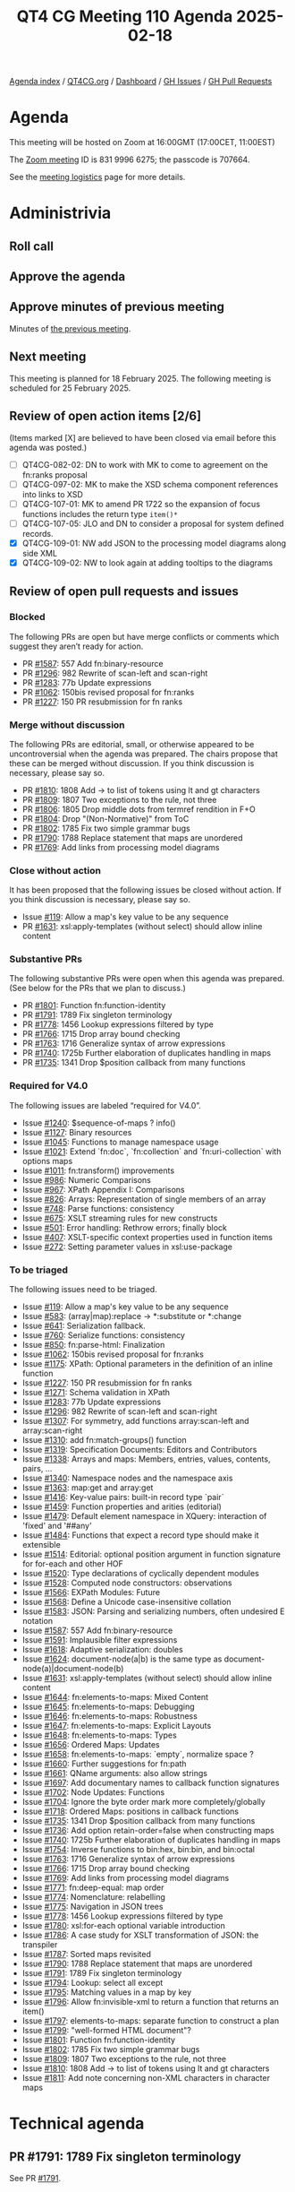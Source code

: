 :PROPERTIES:
:ID:       54892B1D-274C-4594-8765-F8004B2063B7
:END:
#+title: QT4 CG Meeting 110 Agenda 2025-02-18
#+author: Norm Tovey-Walsh
#+filetags: :qt4cg:
#+options: html-style:nil h:6 toc:nil
#+html_head: <link rel="stylesheet" type="text/css" href="/meeting/css/htmlize.css"/>
#+html_head: <link rel="stylesheet" type="text/css" href="../../../css/style.css"/>
#+html_head: <link rel="shortcut icon" href="/img/QT4-64.png" />
#+html_head: <link rel="apple-touch-icon" sizes="64x64" href="/img/QT4-64.png" type="image/png" />
#+html_head: <link rel="apple-touch-icon" sizes="76x76" href="/img/QT4-76.png" type="image/png" />
#+html_head: <link rel="apple-touch-icon" sizes="120x120" href="/img/QT4-120.png" type="image/png" />
#+html_head: <link rel="apple-touch-icon" sizes="152x152" href="/img/QT4-152.png" type="image/png" />
#+options: author:nil email:nil creator:nil timestamp:nil
#+startup: showall

[[../][Agenda index]] / [[https://qt4cg.org][QT4CG.org]] / [[https://qt4cg.org/dashboard][Dashboard]] / [[https://github.com/qt4cg/qtspecs/issues][GH Issues]] / [[https://github.com/qt4cg/qtspecs/pulls][GH Pull Requests]]

* Agenda
:PROPERTIES:
:unnumbered: t
:CUSTOM_ID: agenda
:END:

This meeting will be hosted on Zoom at 16:00GMT (17:00CET, 11:00EST) 

The [[https://us06web.zoom.us/j/83199966275?pwd=SmN6V0RhUGdSTHFHZkd6cjgxVEY2QT09][Zoom meeting]] ID is 831 9996 6275; the passcode is 707664.

See the [[https://qt4cg.org/meeting/logistics.html][meeting logistics]] page for more details.

* Administrivia
:PROPERTIES:
:CUSTOM_ID: administrivia
:END:

** Roll call
:PROPERTIES:
:CUSTOM_ID: roll-call
:END:

** Approve the agenda
:PROPERTIES:
:CUSTOM_ID: accept-agenda
:END:

** Approve minutes of previous meeting
:PROPERTIES:
:CUSTOM_ID: approve-minutes
:END:

Minutes of [[../../minutes/2025/02-11.html][the previous meeting]].

** Next meeting
:PROPERTIES:
:CUSTOM_ID: next-meeting
:END:

This meeting is planned for 18 February 2025. The following meeting is scheduled
for 25 February 2025. 

** Review of open action items [2/6]
:PROPERTIES:
:CUSTOM_ID: open-actions
:END:

(Items marked [X] are believed to have been closed via email before
this agenda was posted.)

+ [ ] QT4CG-082-02: DN to work with MK to come to agreement on the fn:ranks proposal
+ [ ] QT4CG-097-02: MK to make the XSD schema component references into links to XSD
+ [ ] QT4CG-107-01: MK to amend PR 1722 so the expansion of focus functions includes the return type ~item()*~
+ [ ] QT4CG-107-05: JLO and DN to consider a proposal for system defined records.
+ [X] QT4CG-109-01: NW add JSON to the processing model diagrams along side XML
+ [X] QT4CG-109-02: NW to look again at adding tooltips to the diagrams

** Review of open pull requests and issues
:PROPERTIES:
:CUSTOM_ID: open-pull-requests
:END:

*** Blocked
:PROPERTIES:
:CUSTOM_ID: blocked
:END:

The following PRs are open but have merge conflicts or comments which
suggest they aren’t ready for action.

+ PR [[https://qt4cg.org/dashboard/#pr-1587][#1587]]: 557 Add fn:binary-resource
+ PR [[https://qt4cg.org/dashboard/#pr-1296][#1296]]: 982 Rewrite of scan-left and scan-right
+ PR [[https://qt4cg.org/dashboard/#pr-1283][#1283]]: 77b Update expressions
+ PR [[https://qt4cg.org/dashboard/#pr-1062][#1062]]: 150bis revised proposal for fn:ranks
+ PR [[https://qt4cg.org/dashboard/#pr-1227][#1227]]: 150 PR resubmission for fn ranks

*** Merge without discussion
:PROPERTIES:
:CUSTOM_ID: merge-without-discussion
:END:

The following PRs are editorial, small, or otherwise appeared to be
uncontroversial when the agenda was prepared. The chairs propose that
these can be merged without discussion. If you think discussion is
necessary, please say so.

+ PR [[https://qt4cg.org/dashboard/#pr-1810][#1810]]: 1808 Add -> to list of tokens using lt and gt characters
+ PR [[https://qt4cg.org/dashboard/#pr-1809][#1809]]: 1807 Two exceptions to the rule, not three
+ PR [[https://qt4cg.org/dashboard/#pr-1806][#1806]]: 1805 Drop middle dots from termref rendition in F+O
+ PR [[https://qt4cg.org/dashboard/#pr-1804][#1804]]: Drop "(Non-Normative)" from ToC
+ PR [[https://qt4cg.org/dashboard/#pr-1802][#1802]]: 1785 Fix two simple grammar bugs
+ PR [[https://qt4cg.org/dashboard/#pr-1790][#1790]]: 1788 Replace statement that maps are unordered
+ PR [[https://qt4cg.org/dashboard/#pr-1769][#1769]]: Add links from processing model diagrams

*** Close without action
:PROPERTIES:
:CUSTOM_ID: close-without-action
:END:

It has been proposed that the following issues be closed without action.
If you think discussion is necessary, please say so.

+ Issue [[https://github.com/qt4cg/qtspecs/issues/119][#119]]: Allow a map's key value to be any sequence
+ PR [[https://qt4cg.org/dashboard/#pr-1631][#1631]]: xsl:apply-templates (without select) should allow inline content

*** Substantive PRs
:PROPERTIES:
:CUSTOM_ID: substantive
:END:

The following substantive PRs were open when this agenda was prepared.
(See below for the PRs that we plan to discuss.)

+ PR [[https://qt4cg.org/dashboard/#pr-1801][#1801]]: Function fn:function-identity
+ PR [[https://qt4cg.org/dashboard/#pr-1791][#1791]]: 1789 Fix singleton terminology
+ PR [[https://qt4cg.org/dashboard/#pr-1778][#1778]]: 1456 Lookup expressions filtered by type
+ PR [[https://qt4cg.org/dashboard/#pr-1766][#1766]]: 1715 Drop array bound checking
+ PR [[https://qt4cg.org/dashboard/#pr-1763][#1763]]: 1716 Generalize syntax of arrow expressions
+ PR [[https://qt4cg.org/dashboard/#pr-1740][#1740]]: 1725b Further elaboration of duplicates handling in maps
+ PR [[https://qt4cg.org/dashboard/#pr-1735][#1735]]: 1341 Drop $position callback from many functions

*** Required for V4.0
:PROPERTIES:
:CUSTOM_ID: required-40
:END:

The following issues are labeled “required for V4.0”.

+ Issue [[https://github.com/qt4cg/qtspecs/issues/1240][#1240]]: $sequence-of-maps ? info()
+ Issue [[https://github.com/qt4cg/qtspecs/issues/1127][#1127]]: Binary resources
+ Issue [[https://github.com/qt4cg/qtspecs/issues/1045][#1045]]: Functions to manage namespace usage
+ Issue [[https://github.com/qt4cg/qtspecs/issues/1021][#1021]]: Extend `fn:doc`, `fn:collection` and `fn:uri-collection` with options maps
+ Issue [[https://github.com/qt4cg/qtspecs/issues/1011][#1011]]: fn:transform() improvements
+ Issue [[https://github.com/qt4cg/qtspecs/issues/986][#986]]: Numeric Comparisons
+ Issue [[https://github.com/qt4cg/qtspecs/issues/967][#967]]: XPath Appendix I: Comparisons
+ Issue [[https://github.com/qt4cg/qtspecs/issues/826][#826]]: Arrays: Representation of single members of an array
+ Issue [[https://github.com/qt4cg/qtspecs/issues/748][#748]]: Parse functions: consistency
+ Issue [[https://github.com/qt4cg/qtspecs/issues/675][#675]]: XSLT streaming rules for new constructs
+ Issue [[https://github.com/qt4cg/qtspecs/issues/501][#501]]: Error handling: Rethrow errors; finally block
+ Issue [[https://github.com/qt4cg/qtspecs/issues/407][#407]]: XSLT-specific context properties used in function items
+ Issue [[https://github.com/qt4cg/qtspecs/issues/272][#272]]: Setting parameter values in xsl:use-package

*** To be triaged
:PROPERTIES:
:CUSTOM_ID: triage
:END:

The following issues need to be triaged.

+ Issue [[https://github.com/qt4cg/qtspecs/issues/119][#119]]: Allow a map's key value to be any sequence
+ Issue [[https://github.com/qt4cg/qtspecs/issues/583][#583]]: (array|map):replace → *:substitute or *:change
+ Issue [[https://github.com/qt4cg/qtspecs/issues/641][#641]]: Serialization fallback.
+ Issue [[https://github.com/qt4cg/qtspecs/issues/760][#760]]: Serialize functions: consistency
+ Issue [[https://github.com/qt4cg/qtspecs/issues/850][#850]]: fn:parse-html: Finalization
+ Issue [[https://github.com/qt4cg/qtspecs/issues/1062][#1062]]: 150bis revised proposal for fn:ranks
+ Issue [[https://github.com/qt4cg/qtspecs/issues/1175][#1175]]: XPath: Optional parameters in the definition of an inline function
+ Issue [[https://github.com/qt4cg/qtspecs/issues/1227][#1227]]: 150 PR resubmission for fn ranks
+ Issue [[https://github.com/qt4cg/qtspecs/issues/1271][#1271]]: Schema validation in XPath
+ Issue [[https://github.com/qt4cg/qtspecs/issues/1283][#1283]]: 77b Update expressions
+ Issue [[https://github.com/qt4cg/qtspecs/issues/1296][#1296]]: 982 Rewrite of scan-left and scan-right
+ Issue [[https://github.com/qt4cg/qtspecs/issues/1307][#1307]]: For symmetry, add functions array:scan-left and array:scan-right
+ Issue [[https://github.com/qt4cg/qtspecs/issues/1310][#1310]]: add fn:match-groups() function
+ Issue [[https://github.com/qt4cg/qtspecs/issues/1319][#1319]]: Specification Documents: Editors and Contributors
+ Issue [[https://github.com/qt4cg/qtspecs/issues/1338][#1338]]: Arrays and maps: Members, entries, values, contents, pairs, …
+ Issue [[https://github.com/qt4cg/qtspecs/issues/1340][#1340]]: Namespace nodes and the namespace axis
+ Issue [[https://github.com/qt4cg/qtspecs/issues/1363][#1363]]: map:get and array:get
+ Issue [[https://github.com/qt4cg/qtspecs/issues/1416][#1416]]: Key-value pairs: built-in record type `pair`
+ Issue [[https://github.com/qt4cg/qtspecs/issues/1459][#1459]]: Function properties and arities (editorial)
+ Issue [[https://github.com/qt4cg/qtspecs/issues/1479][#1479]]: Default element namespace in XQuery: interaction of 'fixed' and '##any'
+ Issue [[https://github.com/qt4cg/qtspecs/issues/1484][#1484]]: Functions that expect a record type should make it extensible
+ Issue [[https://github.com/qt4cg/qtspecs/issues/1514][#1514]]: Editorial: optional position argument in function signature for for-each and other HOF 
+ Issue [[https://github.com/qt4cg/qtspecs/issues/1520][#1520]]: Type declarations of cyclically dependent modules
+ Issue [[https://github.com/qt4cg/qtspecs/issues/1528][#1528]]: Computed node constructors: observations
+ Issue [[https://github.com/qt4cg/qtspecs/issues/1566][#1566]]: EXPath Modules: Future
+ Issue [[https://github.com/qt4cg/qtspecs/issues/1568][#1568]]: Define a Unicode case-insensitive collation
+ Issue [[https://github.com/qt4cg/qtspecs/issues/1583][#1583]]: JSON: Parsing and serializing numbers, often undesired E notation
+ Issue [[https://github.com/qt4cg/qtspecs/issues/1587][#1587]]: 557 Add fn:binary-resource
+ Issue [[https://github.com/qt4cg/qtspecs/issues/1591][#1591]]: Implausible filter expressions
+ Issue [[https://github.com/qt4cg/qtspecs/issues/1618][#1618]]: Adaptive serialization: doubles
+ Issue [[https://github.com/qt4cg/qtspecs/issues/1624][#1624]]: document-node(a|b) is the same type as document-node(a)|document-node(b)
+ Issue [[https://github.com/qt4cg/qtspecs/issues/1631][#1631]]: xsl:apply-templates (without select) should allow inline content
+ Issue [[https://github.com/qt4cg/qtspecs/issues/1644][#1644]]: fn:elements-to-maps: Mixed Content
+ Issue [[https://github.com/qt4cg/qtspecs/issues/1645][#1645]]: fn:elements-to-maps: Debugging
+ Issue [[https://github.com/qt4cg/qtspecs/issues/1646][#1646]]: fn:elements-to-maps: Robustness
+ Issue [[https://github.com/qt4cg/qtspecs/issues/1647][#1647]]: fn:elements-to-maps: Explicit Layouts
+ Issue [[https://github.com/qt4cg/qtspecs/issues/1648][#1648]]: fn:elements-to-maps: Types
+ Issue [[https://github.com/qt4cg/qtspecs/issues/1656][#1656]]: Ordered Maps: Updates
+ Issue [[https://github.com/qt4cg/qtspecs/issues/1658][#1658]]: fn:elements-to-maps: `empty`, normalize space ?
+ Issue [[https://github.com/qt4cg/qtspecs/issues/1660][#1660]]: Further suggestions for fn:path
+ Issue [[https://github.com/qt4cg/qtspecs/issues/1661][#1661]]: QName arguments: also allow strings
+ Issue [[https://github.com/qt4cg/qtspecs/issues/1697][#1697]]: Add documentary names to callback function signatures
+ Issue [[https://github.com/qt4cg/qtspecs/issues/1702][#1702]]: Node Updates: Functions
+ Issue [[https://github.com/qt4cg/qtspecs/issues/1704][#1704]]: Ignore the byte order mark more completely/globally
+ Issue [[https://github.com/qt4cg/qtspecs/issues/1718][#1718]]: Ordered Maps: positions in callback functions
+ Issue [[https://github.com/qt4cg/qtspecs/issues/1735][#1735]]: 1341 Drop $position callback from many functions
+ Issue [[https://github.com/qt4cg/qtspecs/issues/1736][#1736]]: Add option retain-order=false when constructing maps
+ Issue [[https://github.com/qt4cg/qtspecs/issues/1740][#1740]]: 1725b Further elaboration of duplicates handling in maps
+ Issue [[https://github.com/qt4cg/qtspecs/issues/1754][#1754]]: Inverse functions to bin:hex, bin:bin, and bin:octal
+ Issue [[https://github.com/qt4cg/qtspecs/issues/1763][#1763]]: 1716 Generalize syntax of arrow expressions
+ Issue [[https://github.com/qt4cg/qtspecs/issues/1766][#1766]]: 1715 Drop array bound checking
+ Issue [[https://github.com/qt4cg/qtspecs/issues/1769][#1769]]: Add links from processing model diagrams
+ Issue [[https://github.com/qt4cg/qtspecs/issues/1771][#1771]]: fn:deep-equal: map order
+ Issue [[https://github.com/qt4cg/qtspecs/issues/1774][#1774]]: Nomenclature: relabelling
+ Issue [[https://github.com/qt4cg/qtspecs/issues/1775][#1775]]: Navigation in JSON trees
+ Issue [[https://github.com/qt4cg/qtspecs/issues/1778][#1778]]: 1456 Lookup expressions filtered by type
+ Issue [[https://github.com/qt4cg/qtspecs/issues/1780][#1780]]: xsl:for-each optional variable introduction
+ Issue [[https://github.com/qt4cg/qtspecs/issues/1786][#1786]]: A case study for XSLT transformation of JSON: the transpiler
+ Issue [[https://github.com/qt4cg/qtspecs/issues/1787][#1787]]: Sorted maps revisited
+ Issue [[https://github.com/qt4cg/qtspecs/issues/1790][#1790]]: 1788 Replace statement that maps are unordered
+ Issue [[https://github.com/qt4cg/qtspecs/issues/1791][#1791]]: 1789 Fix singleton terminology
+ Issue [[https://github.com/qt4cg/qtspecs/issues/1794][#1794]]: Lookup: select all except
+ Issue [[https://github.com/qt4cg/qtspecs/issues/1795][#1795]]: Matching values in a map by key
+ Issue [[https://github.com/qt4cg/qtspecs/issues/1796][#1796]]: Allow fn:invisible-xml to return a function that returns an item()
+ Issue [[https://github.com/qt4cg/qtspecs/issues/1797][#1797]]: elements-to-maps: separate function to construct a plan
+ Issue [[https://github.com/qt4cg/qtspecs/issues/1799][#1799]]: "well-formed HTML document"?
+ Issue [[https://github.com/qt4cg/qtspecs/issues/1801][#1801]]: Function fn:function-identity
+ Issue [[https://github.com/qt4cg/qtspecs/issues/1802][#1802]]: 1785 Fix two simple grammar bugs
+ Issue [[https://github.com/qt4cg/qtspecs/issues/1809][#1809]]: 1807 Two exceptions to the rule, not three
+ Issue [[https://github.com/qt4cg/qtspecs/issues/1810][#1810]]: 1808 Add -> to list of tokens using lt and gt characters
+ Issue [[https://github.com/qt4cg/qtspecs/issues/1811][#1811]]: Add note concerning non-XML characters in character maps

* Technical agenda
:PROPERTIES:
:CUSTOM_ID: technical-agenda
:END:

** PR #1791: 1789 Fix singleton terminology
:PROPERTIES:
:CUSTOM_ID: pr-1791
:END:
See PR [[https://qt4cg.org/dashboard/#pr-1791][#1791]].
** PR #1766: 1715 Drop array bound checking
:PROPERTIES:
:CUSTOM_ID: pr-1766
:END:
See PR [[https://qt4cg.org/dashboard/#pr-1766][#1766]].
** PR #1763: 1716 Generalize syntax of arrow expressions
:PROPERTIES:
:CUSTOM_ID: pr-1763
:END:
See PR [[https://qt4cg.org/dashboard/#pr-1763][#1763]].

** Issue triage
:PROPERTIES:
:CUSTOM_ID: issue-triage
:END:

The plan this week was to focus on open XSLT issues that had not been triaged.
Since there are no such issues this week, I’ve put the ‘optional’ ones back on
the list. There was a request to review several these again.

For this week, please focus your attention on these issues:

+ Issue [[https://github.com/qt4cg/qtspecs/issues/322][#322]]: Map construction in XSLT: xsl:record instruction
+ Issue [[https://github.com/qt4cg/qtspecs/issues/323][#323]]: add select attribute to xsl:text
+ Issue [[https://github.com/qt4cg/qtspecs/issues/366][#366]]: Support xsl:use-package with xsl:package-location
+ Issue [[https://github.com/qt4cg/qtspecs/issues/451][#451]]: Multiple Schemas
+ Issue [[https://github.com/qt4cg/qtspecs/issues/714][#714]]: Function annotations in XSLT
+ Issue [[https://github.com/qt4cg/qtspecs/issues/1111][#1111]]: xsl:pipeline
+ Issue [[https://github.com/qt4cg/qtspecs/issues/1153][#1153]]: XSLT: debugging template rule selection
+ Issue [[https://github.com/qt4cg/qtspecs/issues/1251][#1251]]: Allow sequence constructor in extension instructions that are implemented with named templates
+ Issue [[https://github.com/qt4cg/qtspecs/issues/1537][#1537]]: XSLT: local functions within an enclosing xsl:mode
+ Issue [[https://github.com/qt4cg/qtspecs/issues/1698][#1698]]: Allow select attribute for xsl:call-template instruction
+ Issue [[https://github.com/qt4cg/qtspecs/issues/1724][#1724]]: Allow @copy-namespaces on <xsl:mode>?

If we get through all of these, I propose that we return to the list above and
start from the top.

* Any other business
:PROPERTIES:
:CUSTOM_ID: any-other-business
:END:
